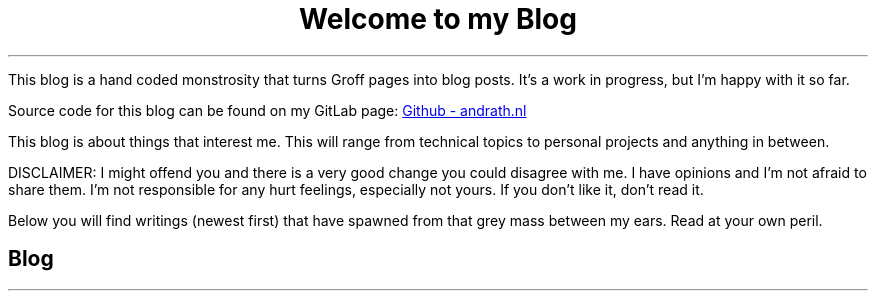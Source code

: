 .TL
Welcome to my Blog
.PP
This blog is a hand coded monstrosity that turns Groff pages into blog posts.
It's a work in progress, but I'm happy with it so far.
.PP
Source code for this blog can be found on my GitLab page:
.URL https://github.com/ekollof/andrath.nl "Github - andrath.nl"
.PP
This blog is about things that interest me. This will range from technical
topics to personal projects and anything in between.
.PP
DISCLAIMER: I might offend you and there is a very good change you could
disagree with me. I have opinions and I'm not afraid to share them. I'm not
responsible for any hurt feelings, especially not yours. If you don't like it,
don't read it.
.PP
Below you will find writings (newest first) that have spawned from that grey
mass between my ears. Read at your own peril.
.SH
Blog
.HR

